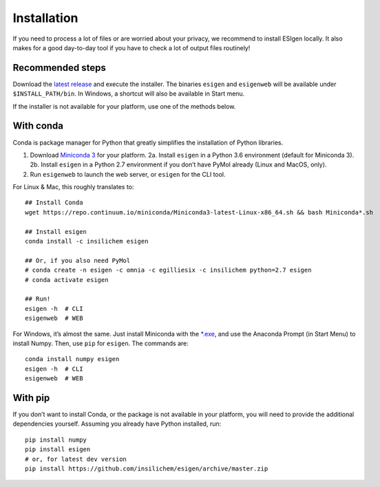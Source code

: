 .. _install:

Installation
============

If you need to process a lot of files or are worried about your privacy,
we recommend to install ESIgen locally. It also makes for a good
day-to-day tool if you have to check a lot of output files routinely!

Recommended steps
-----------------

Download the `latest release`_ and execute the installer. The binaries
``esigen`` and ``esigenweb`` will be available under
``$INSTALL_PATH/bin``. In Windows, a shortcut will also be available in
Start menu.

If the installer is not available for your platform, use one of the
methods below.

With conda
----------

Conda is package manager for Python that greatly simplifies the
installation of Python libraries.

1. Download `Miniconda 3`_ for your platform. 2a. Install ``esigen`` in
   a Python 3.6 environment (default for Miniconda 3). 2b. Install
   ``esigen`` in a Python 2.7 environment if you don’t have PyMol
   already (Linux and MacOS, only).
2. Run ``esigenweb`` to launch the web server, or ``esigen`` for the CLI
   tool.

For Linux & Mac, this roughly translates to:

::

    ## Install Conda
    wget https://repo.continuum.io/miniconda/Miniconda3-latest-Linux-x86_64.sh && bash Miniconda*.sh

    ## Install esigen
    conda install -c insilichem esigen

    ## Or, if you also need PyMol
    # conda create -n esigen -c omnia -c egilliesix -c insilichem python=2.7 esigen
    # conda activate esigen

    ## Run!
    esigen -h  # CLI
    esigenweb  # WEB

For Windows, it’s almost the same. Just install Miniconda with the
`*.exe`_, and use the Anaconda Prompt (in Start Menu) to install
Numpy. Then, use ``pip`` for ``esigen``. The commands are:

::

    conda install numpy esigen
    esigen -h  # CLI
    esigenweb  # WEB

With pip
--------

If you don’t want to install Conda, or the package is not available in
your platform, you will need to provide the additional dependencies
yourself. Assuming you already have Python installed, run:

::

    pip install numpy
    pip install esigen
    # or, for latest dev version
    pip install https://github.com/insilichem/esigen/archive/master.zip

.. _latest release: https://github.com/insilichem/esigen/releases
.. _Miniconda 3: https://conda.io/miniconda.html
.. _*.exe: https://repo.continuum.io/miniconda/Miniconda3-latest-Windows-x86_64.exe
